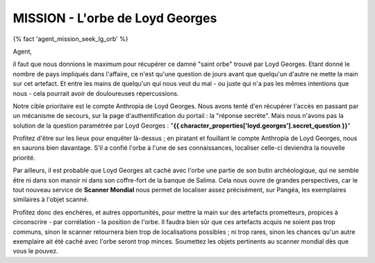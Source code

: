 MISSION - L'orbe de Loyd Georges
===========================================

{% fact 'agent_mission_seek_lg_orb' %}

Agent,

il faut que nous donnions le maximum pour récupérer ce damné "saint orbe" trouvé par Loyd Georges. Etant donné le nombre de pays impliqués dans l'affaire, ce n'est qu'une question de jours avant que quelqu'un d'autre ne mette la main sur cet artefact. Et entre les mains de quelqu'un qui nous veut du mal - ou juste qui n'a pas les mêmes intentions que nous - cela pourrait avoir de douloureuses répercussions.

Notre cible prioritaire est le compte Anthropia de Loyd Georges. Nous avons tenté d'en récupérer l'accès en passant par un mécanisme de secours, sur la page d'authentification du portail : la "réponse secrète". Mais nous n'avons pas la solution de la question paramétrée par Loyd Georges : "**{{ character_properties['loyd.georges'].secret_question }}**"

Profitez d'être sur les lieux pour enquêter là-dessus ; en piratant et fouillant le compte Anthropia de Loyd Georges, nous en saurons bien davantage. S'il a confié l'orbe à l'une de ses connaissances, localiser celle-ci deviendra la nouvelle priorité. 

Par ailleurs, il est probable que Loyd Georges ait caché avec l'orbe une partie de son butin archéologique, qui ne semble être ni dans son manoir ni dans son coffre-fort de la banque de Salima. Cela nous ouvre de grandes perspectives, car le tout nouveau service de **Scanner Mondial** nous permet de localiser assez précisément, sur Pangéa, les exemplaires similaires à l'objet scanné.

Profitez donc des enchères, et autres opportunités, pour mettre la main sur des artefacts prometteurs, propices à circonscrire - par corrélation - la position de l'orbe. Il faudra bien sûr que ces artefacts acquis ne soient pas trop communs, sinon le scanner retournera bien trop de localisations possibles ; ni trop rares, sinon les chances qu'un autre exemplaire ait été caché avec l'orbe seront trop minces. Soumettez les objets pertinents au scanner mondial dès que vous le pouvez.
